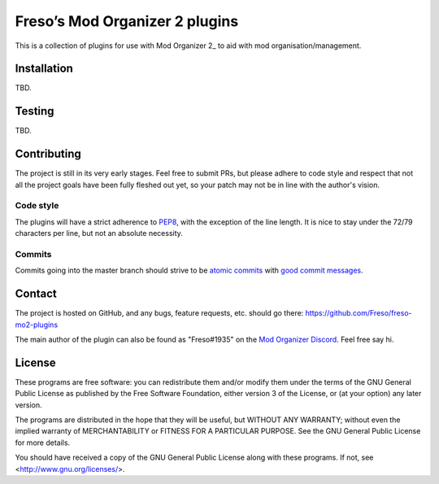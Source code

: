 Freso’s Mod Organizer 2 plugins
===============================

This is a collection of plugins for use with Mod Organizer 2_ to aid with
mod organisation/management.

.. _Mod Organizer 2: https://github.com/Modorganizer2

Installation
------------

TBD.

Testing
-------

TBD.

Contributing
------------

The project is still in its very early stages. Feel free to submit PRs,
but please adhere to code style and respect that not all the project
goals have been fully fleshed out yet, so your patch may not be in line
with the author's vision.

Code style
^^^^^^^^^^

The plugins will have a strict adherence to PEP8_, with the exception of
the line length. It is nice to stay under the 72/79 characters per line,
but not an absolute necessity.

.. _PEP8: https://www.python.org/dev/peps/pep-0008/

Commits
^^^^^^^

Commits going into the master branch should strive to be
`atomic commits`_ with `good commit messages`_.

.. _atomic commits: https://www.freshconsulting.com/atomic-commits/
.. _good commit messages: https://chris.beams.io/posts/git-commit/

Contact
-------

The project is hosted on GitHub, and any bugs, feature requests, etc.
should go there: https://github.com/Freso/freso-mo2-plugins

The main author of the plugin can also be found as "Freso#1935" on the
`Mod Organizer Discord`_. Feel free say hi.

.. _Mod Organizer Discord: https://discord.gg/xk2TwUF

License
-------

These programs are free software: you can redistribute them and/or
modify them under the terms of the GNU General Public License as
published by the Free Software Foundation, either version 3 of the
License, or (at your option) any later version.

The programs are distributed in the hope that they will be useful,
but WITHOUT ANY WARRANTY; without even the implied warranty of
MERCHANTABILITY or FITNESS FOR A PARTICULAR PURPOSE.  See the
GNU General Public License for more details.

You should have received a copy of the GNU General Public License
along with these programs.  If not, see <http://www.gnu.org/licenses/>.
